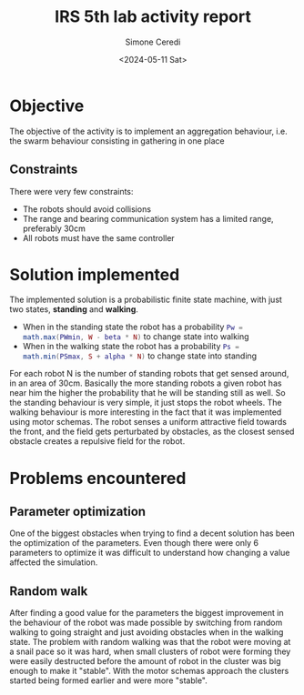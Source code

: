 #+title: IRS 5th lab activity report
#+author: Simone Ceredi
#+date: <2024-05-11 Sat>

* Objective
The objective of the activity is to implement an aggregation behaviour, i.e. the swarm behaviour
consisting in gathering in one place
** Constraints
There were very few constraints:
- The robots should avoid collisions
- The range and bearing communication system has a limited range, preferably 30cm
- All robots must have the same controller

* Solution implemented
The implemented solution is a probabilistic finite state machine, with just two states, *standing* and *walking*.
- When in the standing state the robot has a probability src_lua{Pw = math.max(PWmin, W - beta * N)} to change state
  into walking
- When in the walking state the robot has a probability src_lua{Ps = math.min(PSmax, S + alpha * N)} to change state
  into standing
For each robot N is the number of standing robots that get sensed around, in an area of 30cm. Basically the more
standing robots a given robot has near him the higher the probability that he will be standing still as well.
So the standing behaviour is very simple, it just stops the robot wheels.
The walking behaviour is more interesting in the fact that it was implemented using motor schemas. The robot senses
a uniform attractive field towards the front, and the field gets perturbated by obstacles, as the closest sensed
obstacle creates a repulsive field for the robot.

* Problems encountered
** Parameter optimization
One of the biggest obstacles when trying to find a decent solution has been the optimization of the parameters.
Even though there were only 6 parameters to optimize it was difficult to understand how changing a value affected
the simulation.
** Random walk
After finding a good value for the parameters the biggest improvement in the behaviour of the robot was made
possible by switching from random walking to going straight and just avoiding obstacles when in the walking state.
The problem with random walking was that the robot were moving at a snail pace so it was hard, when small clusters
of robot were forming they were easily destructed before the amount of robot in the cluster was big enough to make
it "stable". With the motor schemas approach the clusters started being formed earlier and were more "stable".
